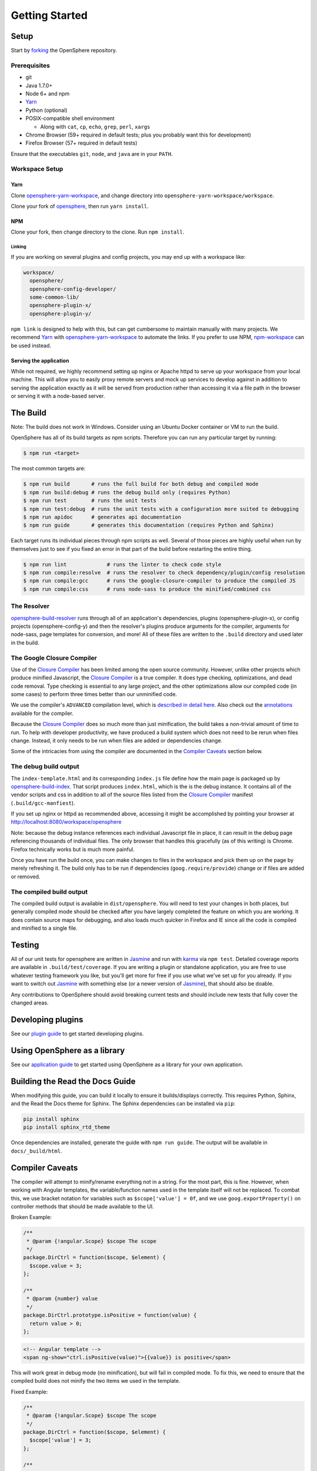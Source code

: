 Getting Started
###############

Setup
*****

Start by forking_ the OpenSphere repository.

.. _forking: https://github.com/ngageoint/opensphere/fork

Prerequisites
=============

- git
- Java 1.7.0+
- Node 6+ and npm
- Yarn_
- Python (optional)
- POSIX-compatible shell environment

  - Along with ``cat``, ``cp``, ``echo``, ``grep``, ``perl``, ``xargs``

- Chrome Browser (59+ required in default tests; plus you probably want this for development)
- Firefox Browser (57+ required in default tests)

.. _Yarn: https://yarnpkg.com

Ensure that the executables ``git``, ``node``, and ``java`` are in your ``PATH``.

Workspace Setup
===============

Yarn
----

Clone opensphere-yarn-workspace_, and change directory into ``opensphere-yarn-workspace/workspace``.

Clone your fork of opensphere_, then run ``yarn install``.

.. _opensphere-yarn-workspace: https://github.com/ngageoint/opensphere-yarn-workspace
.. _opensphere: https://github.com/ngageoint/opensphere

NPM
---

Clone your fork, then change directory to the clone. Run ``npm install``.

Linking
^^^^^^^

If you are working on several plugins and config projects, you may end up with a workspace like:

.. code-block:: none

  workspace/
    opensphere/
    opensphere-config-developer/
    some-common-lib/
    opensphere-plugin-x/
    opensphere-plugin-y/

``npm link`` is designed to help with this, but can get cumbersome to maintain manually with many projects. We recommend Yarn_ with opensphere-yarn-workspace_ to automate the links. If you prefer to use NPM, npm-workspace_ can be used instead.

.. _npm-workspace: https://www.npmjs.com/package/npm-workspace

Serving the application
-----------------------

While not required, we highly recommend setting up nginx or Apache httpd to serve up your workspace from your local machine. This will allow you to easily proxy remote servers and mock up services to develop against in addition to serving the application exactly as it will be served from production rather than accessing it via a file path in the browser or serving it with a node-based server.

The Build
*********

Note: The build does not work in Windows. Consider using an Ubuntu Docker container or VM to run the build.

OpenSphere has all of its build targets as npm scripts. Therefore you can run any particular target by running:

.. code-block:: none

  $ npm run <target>

The most common targets are:

.. code-block:: none

  $ npm run build       # runs the full build for both debug and compiled mode
  $ npm run build:debug # runs the debug build only (requires Python)
  $ npm run test        # runs the unit tests
  $ npm run test:debug  # runs the unit tests with a configuration more suited to debugging
  $ npm run apidoc      # generates api documentation
  $ npm run guide       # generates this documentation (requires Python and Sphinx)

Each target runs its individual pieces through npm scripts as well. Several of those pieces are highly useful when run by themselves just to see if you fixed an error in that part of the build before restarting the entire thing.

.. code-block:: none

  $ npm run lint             # runs the linter to check code style
  $ npm run compile:resolve  # runs the resolver to check dependency/plugin/config resolution
  $ npm run compile:gcc      # runs the google-closure-compiler to produce the compiled JS
  $ npm run compile:css      # runs node-sass to produce the minified/combined css

The Resolver
============

opensphere-build-resolver_ runs through all of an application's dependencies, plugins (opensphere-plugin-x), or config projects (opensphere-config-y) and then the resolver's plugins produce arguments for the compiler, arguments for node-sass, page templates for conversion, and more! All of these files are written to the ``.build`` directory and used later in the build.

.. _opensphere-build-resolver: https://github.com/ngageoint/opensphere-build-resolver

The Google Closure Compiler
===========================

Use of the `Closure Compiler`_ has been limited among the open source community. However, unlike other projects which produce minified Javascript, the `Closure Compiler`_ is a true compiler. It does type checking, optimizations, and dead code removal. Type checking is essential to any large project, and the other optimizations allow our compiled code (in some cases) to perform three times better than our unminified code.

.. _Closure Compiler: https://developers.google.com/closure/compiler/

We use the compiler's ``ADVANCED`` compilation level, which is `described in detail here`_. Also check out the annotations_ available for the compiler.

.. _described in detail here: https://developers.google.com/closure/compiler/docs/api-tutorial3
.. _annotations: https://developers.google.com/closure/compiler/docs/js-for-compiler

Because the `Closure Compiler`_ does so much more than just minification, the build takes a non-trivial amount of time to run. To help with developer productivity, we have produced a build system which does not need to be rerun when files change. Instead, it only needs to be run when files are added or dependencies change.

Some of the intricacies from using the compiler are documented in the `Compiler Caveats`_ section below.

The debug build output
======================

The ``index-template.html`` and its corresponding ``index.js`` file define how the main page is packaged up by opensphere-build-index_. That script produces ``index.html``, which is the is the debug instance. It contains all of the vendor scripts and css in addition to all of the source files listed from the `Closure Compiler`_ manifest (``.build/gcc-manfiest``).

.. _opensphere-build-index: https://github.com/ngageoint/opensphere-build-index

If you set up nginx or httpd as recommended above, accessing it might be accomplished by pointing your browser at http://localhost:8080/workspace/opensphere

Note: because the debug instance references each individual Javascript file in place, it can result in the debug page referencing thousands of individual files. The only browser that handles this gracefully (as of this writing) is Chrome. Firefox technically works but is much more painful.

Once you have run the build once, you can make changes to files in the workspace and pick them up on the page by merely refreshing it. The build only has to be run if dependencies (``goog.require/provide``) change or if files are added or removed.

The compiled build output
=========================

The compiled build output is available in ``dist/opensphere``. You will need to test your changes in both places, but generally compiled mode should be checked after you have largely completed the feature on which you are working. It does contain source maps for debugging, and also loads much quicker in Firefox and IE since all the code is compiled and minified to a single file.

Testing
*******

All of our unit tests for opensphere are written in Jasmine_ and run with karma_ via ``npm test``. Detailed coverage reports are available in ``.build/test/coverage``. If you are writing a plugin or standalone application, you are free to use whatever testing framework you like, but you'll get more for free if you use what we've set up for you already. If you want to switch out Jasmine_ with something else (or a newer version of Jasmine_), that should also be doable.

.. _Jasmine: https://jasmine.github.io/
.. _karma: https://karma-runner.github.io/1.0/index.html

Any contributions to OpenSphere should avoid breaking current tests and should include new tests that fully cover the changed areas.

Developing plugins
******************

See our `plugin guide`_ to get started developing plugins.

.. _plugin guide: guides/plugin_guide.html

Using OpenSphere as a library
*****************************

See our `application guide`_ to get started using OpenSphere as a library for your own application.

.. _application guide: guides/app_guide.html

Building the Read the Docs Guide
********************************

When modifying this guide, you can build it locally to ensure it builds/displays correctly. This requires Python, Sphinx, and the Read the Docs theme for Sphinx. The Sphinx dependencies can be installed via ``pip``:

.. code-block:: none

  pip install sphinx
  pip install sphinx_rtd_theme

Once dependencies are installed, generate the guide with ``npm run guide``. The output will be available in ``docs/_build/html``.

Compiler Caveats
****************

The compiler will attempt to minify/rename everything not in a string. For the most part, this is fine. However, when working with Angular templates, the variable/function names used in the template itself will not be replaced. To combat this, we use bracket notation for variables such as ``$scope['value'] = 0f``, and we use ``goog.exportProperty()`` on controller methods that should be made available to the UI.

Broken Example:

.. code-block:: javascript

    /**
     * @param {!angular.Scope} $scope The scope
     */
    package.DirCtrl = function($scope, $element) {
      $scope.value = 3;
    };

    /**
     * @param {number} value
     */
    package.DirCtrl.prototype.isPositive = function(value) {
      return value > 0;
    };

.. code-block:: html

    <!-- Angular template -->
    <span ng-show="ctrl.isPositive(value)">{{value}} is positive</span>

This will work great in debug mode (no minification), but will fail in compiled mode. To fix this, we need to ensure that the compiled build does not minify the two items we used in the template.

Fixed Example:

.. code-block:: javascript

    /**
     * @param {!angular.Scope} $scope The scope
     */
    package.DirCtrl = function($scope, $element) {
      $scope['value'] = 3;
    };

    /**
     * @param {number} value
     */
    package.DirCtrl.prototype.isPositive = function(value) {
      return value > 0;
    };
    // we highly recommend making this a snippet
    goog.exportProperty(package.DirCtrl.prototype, 'isPositive', package.DirCtrl.prototype.isPositive);

.. code-block:: html

    <!-- Angular template -->
    <span ng-show="ctrl.isPositive(value)">{{value}} is positive</span>

Now it works in compiled mode! Note that UI templates is not the only place where bracket notation is useful. It is useful wherever you want to have the compiler skip minification.

